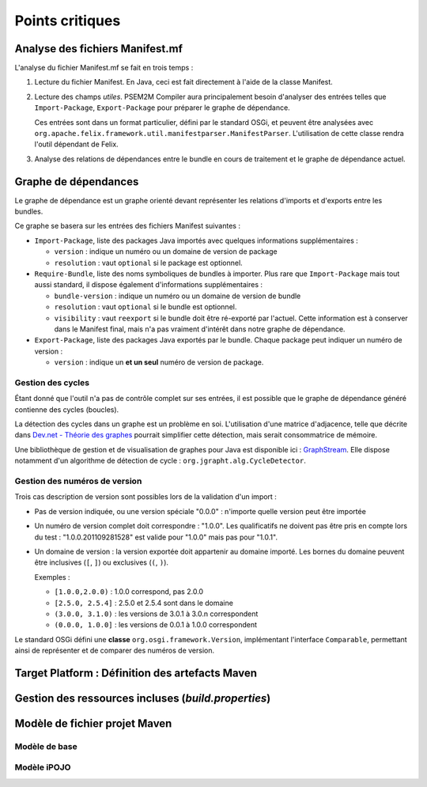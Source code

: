 .. Problèmes potentiels

.. _Dev.net - Théorie des graphes: http://rperrot.developpez.com/articles/algo/theorie/graphes/
.. _GraphStream: http://graphstream.sourceforge.net/

Points critiques
################

Analyse des fichiers Manifest.mf
********************************

L'analyse du fichier Manifest.mf se fait en trois temps :

#. Lecture du fichier Manifest. En Java, ceci est fait directement à l'aide de
   la classe Manifest.

#. Lecture des champs *utiles*. PSEM2M Compiler aura principalement besoin
   d'analyser des entrées telles que ``Import-Package``, ``Export-Package``
   pour préparer le graphe de dépendance.

   Ces entrées sont dans un format particulier, défini par le standard OSGi, et
   peuvent être analysées avec
   ``org.apache.felix.framework.util.manifestparser.ManifestParser``.
   L'utilisation de cette classe rendra l'outil dépendant de Felix.

#. Analyse des relations de dépendances entre le bundle en cours de traitement
   et le graphe de dépendance actuel.


Graphe de dépendances
*********************

Le graphe de dépendance est un graphe orienté devant représenter les relations
d'imports et d'exports entre les bundles.

Ce graphe se basera sur les entrées des fichiers Manifest suivantes :

* ``Import-Package``, liste des packages Java importés avec quelques
  informations supplémentaires :

  * ``version`` : indique un numéro ou un domaine de version de package
  * ``resolution`` : vaut ``optional`` si le package est optionnel.

* ``Require-Bundle``, liste des noms symboliques de bundles à importer.
  Plus rare que ``Import-Package`` mais tout aussi standard, il dispose
  également d'informations supplémentaires :

  * ``bundle-version`` : indique un numéro ou un domaine de version de bundle
  * ``resolution`` : vaut ``optional`` si le bundle est optionnel.
  * ``visibility`` : vaut ``reexport`` si le bundle doit être ré-exporté par
    l'actuel. Cette information est à conserver dans le Manifest final, mais
    n'a pas vraiment d'intérêt dans notre graphe de dépendance.

* ``Export-Package``, liste des packages Java exportés par le bundle.
  Chaque package peut indiquer un numéro de version :

  * ``version`` : indique un **et un seul** numéro de version de package.


Gestion des cycles
==================

Étant donné que l'outil n'a pas de contrôle complet sur ses entrées, il est
possible que le graphe de dépendance généré contienne des cycles (boucles).

La détection des cycles dans un graphe est un problème en soi.
L'utilisation d'une matrice d'adjacence, telle que décrite dans
`Dev.net - Théorie des graphes`_ pourrait simplifier cette détection, mais
serait consommatrice de mémoire.

Une bibliothèque de gestion et de visualisation de graphes pour Java est
disponible ici : `GraphStream`_.
Elle dispose notamment d'un algorithme de détection de cycle :
``org.jgrapht.alg.CycleDetector``.


Gestion des numéros de version
==============================

Trois cas description de version sont possibles lors de la validation d'un
import :

* Pas de version indiquée, ou une version spéciale "0.0.0" : n'importe quelle
  version peut être importée

* Un numéro de version complet doit correspondre : "1.0.0".
  Les qualificatifs ne doivent pas être pris en compte lors du test :
  "1.0.0.201109281528" est valide pour "1.0.0" mais pas pour "1.0.1".

* Un domaine de version : la version exportée doit appartenir au domaine
  importé.
  Les bornes du domaine peuvent être inclusives (``[``, ``]``) ou exclusives
  (``(``, ``)``).

  Exemples :

  * ``[1.0.0,2.0.0)`` : 1.0.0 correspond, pas 2.0.0
  * ``[2.5.0, 2.5.4]`` : 2.5.0 et 2.5.4 sont dans le domaine
  * ``(3.0.0, 3.1.0)`` : les versions de 3.0.1 à 3.0.n correspondent
  * ``(0.0.0, 1.0.0]`` : les versions de 0.0.1 à 1.0.0 correspondent


Le standard OSGi défini une **classe** ``org.osgi.framework.Version``,
implémentant l'interface ``Comparable``, permettant ainsi de représenter et de
comparer des numéros de version.


Target Platform : Définition des artefacts Maven
************************************************


Gestion des ressources incluses (*build.properties*)
****************************************************


Modèle de fichier projet Maven
******************************

Modèle de base
==============


Modèle iPOJO
============
